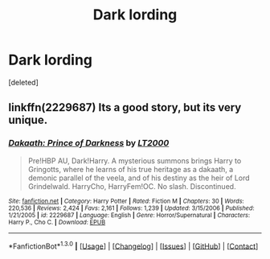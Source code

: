 #+TITLE: Dark lording

* Dark lording
:PROPERTIES:
:Score: 13
:DateUnix: 1453096021.0
:DateShort: 2016-Jan-18
:FlairText: Request
:END:
[deleted]


** linkffn(2229687) Its a good story, but its very unique.
:PROPERTIES:
:Author: FazerDelft
:Score: 1
:DateUnix: 1453122541.0
:DateShort: 2016-Jan-18
:END:

*** [[http://www.fanfiction.net/s/2229687/1/][*/Dakaath: Prince of Darkness/*]] by [[https://www.fanfiction.net/u/645857/LT2000][/LT2000/]]

#+begin_quote
  Pre!HBP AU, Dark!Harry. A mysterious summons brings Harry to Gringotts, where he learns of his true heritage as a dakaath, a demonic parallel of the veela, and of his destiny as the heir of Lord Grindelwald. HarryCho, HarryFem!OC. No slash. Discontinued.
#+end_quote

^{/Site/: [[http://www.fanfiction.net/][fanfiction.net]] *|* /Category/: Harry Potter *|* /Rated/: Fiction M *|* /Chapters/: 30 *|* /Words/: 220,536 *|* /Reviews/: 2,424 *|* /Favs/: 2,161 *|* /Follows/: 1,239 *|* /Updated/: 3/15/2006 *|* /Published/: 1/21/2005 *|* /id/: 2229687 *|* /Language/: English *|* /Genre/: Horror/Supernatural *|* /Characters/: Harry P., Cho C. *|* /Download/: [[http://www.p0ody-files.com/ff_to_ebook/mobile/makeEpub.php?id=2229687][EPUB]]}

--------------

*FanfictionBot*^{1.3.0} *|* [[[https://github.com/tusing/reddit-ffn-bot/wiki/Usage][Usage]]] | [[[https://github.com/tusing/reddit-ffn-bot/wiki/Changelog][Changelog]]] | [[[https://github.com/tusing/reddit-ffn-bot/issues/][Issues]]] | [[[https://github.com/tusing/reddit-ffn-bot/][GitHub]]] | [[[https://www.reddit.com/message/compose?to=%2Fu%2Ftusing][Contact]]]
:PROPERTIES:
:Author: FanfictionBot
:Score: 1
:DateUnix: 1453122558.0
:DateShort: 2016-Jan-18
:END:
